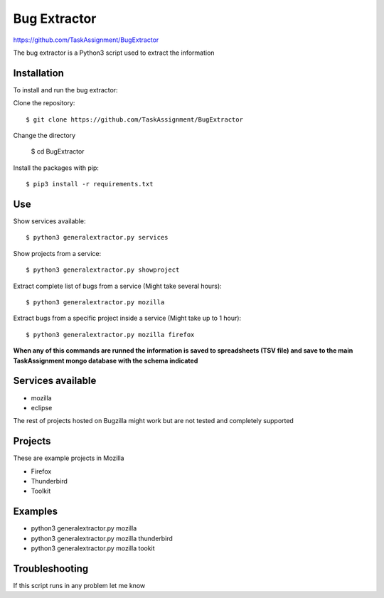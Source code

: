 Bug Extractor
========
https://github.com/TaskAssignment/BugExtractor


The bug extractor is a Python3 script used to extract the information


Installation
----

To install and run the bug extractor:


Clone the repository::

    $ git clone https://github.com/TaskAssignment/BugExtractor

Change the directory

    $ cd BugExtractor

Install the packages with pip::

    $ pip3 install -r requirements.txt


Use
--------

Show services available::

    $ python3 generalextractor.py services

Show projects from a service::

    $ python3 generalextractor.py showproject

Extract complete list of bugs from a service (Might take several hours)::

    $ python3 generalextractor.py mozilla

Extract bugs from a specific project inside a service (Might take up to 1 hour)::

    $ python3 generalextractor.py mozilla firefox


**When any of this commands are runned the information is saved to
spreadsheets (TSV file) and save to the main TaskAssignment mongo
database with the schema indicated**


Services available
--------

- mozilla
- eclipse

The rest of projects hosted on Bugzilla might work
but are not tested and completely supported


Projects
----------

These are example projects in Mozilla

- Firefox
- Thunderbird
- Toolkit

Examples
-------

- python3 generalextractor.py mozilla
- python3 generalextractor.py mozilla thunderbird
- python3 generalextractor.py mozilla tookit


Troubleshooting
-------

If this script runs in any problem let me know
